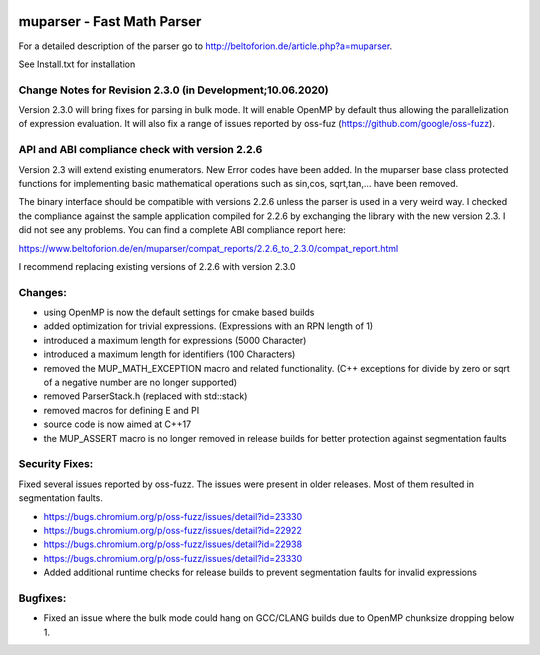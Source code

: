 .. image:: https://travis-ci.org/beltoforion/muparser.svg?branch=master
    :target: https://travis-ci.org/beltoforion/muparser

.. image:: https://ci.appveyor.com/api/projects/status/u4882uj8btuspj9x?svg=true
    :target: https://ci.appveyor.com/project/jschueller/muparser-9ib44

muparser - Fast Math Parser
===========================
For a detailed description of the parser go to http://beltoforion.de/article.php?a=muparser.

See Install.txt for installation

Change Notes for Revision 2.3.0 (in Development;10.06.2020)
------------

Version 2.3.0 will bring fixes for parsing in bulk mode. It will enable OpenMP by default thus allowing the parallelization of expression evaluation. It will also fix a range of issues reported by oss-fuz (https://github.com/google/oss-fuzz).

API and ABI compliance check with version 2.2.6
------------

Version 2.3 will extend existing enumerators. New Error codes have been added. In the muparser base class protected functions for implementing basic mathematical operations such as sin,cos, sqrt,tan,... have been removed.

The binary interface should be compatible with versions 2.2.6 unless the parser is used in a very weird way. I checked the compliance against the sample application compiled for 2.2.6 by exchanging the library with the new version 2.3. I did not see any problems. You can find a complete ABI compliance report here:

https://www.beltoforion.de/en/muparser/compat_reports/2.2.6_to_2.3.0/compat_report.html

I recommend replacing existing versions of 2.2.6 with version 2.3.0

Changes:
------------

* using OpenMP is now the default settings for cmake based builds
* added optimization for trivial expressions. (Expressions with an RPN length of 1)
* introduced a maximum length for expressions (5000 Character)
* introduced a maximum length for identifiers (100 Characters)
* removed the MUP_MATH_EXCEPTION macro and related functionality. (C++ exceptions for divide by zero or sqrt of a negative number are no longer supported)
* removed ParserStack.h (replaced with std::stack)
* removed macros for defining E and PI 
* source code is now aimed at C++17
* the MUP_ASSERT macro is no longer removed in release builds for better protection against segmentation faults

Security Fixes: 
------------

Fixed several issues reported by oss-fuzz. The issues were present in older releases. Most of them resulted in segmentation faults.

* https://bugs.chromium.org/p/oss-fuzz/issues/detail?id=23330
* https://bugs.chromium.org/p/oss-fuzz/issues/detail?id=22922
* https://bugs.chromium.org/p/oss-fuzz/issues/detail?id=22938
* https://bugs.chromium.org/p/oss-fuzz/issues/detail?id=23330
* Added additional runtime checks for release builds to prevent segmentation faults for invalid expressions

Bugfixes:
------------

* Fixed an issue where the bulk mode could hang on GCC/CLANG builds due to OpenMP chunksize dropping below 1.

